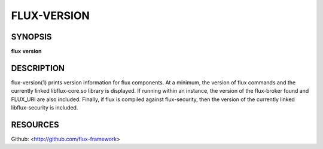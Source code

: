 ============
FLUX-VERSION
============


SYNOPSIS
========

**flux** **version**

DESCRIPTION
===========

flux-version(1) prints version information for flux components. At a minimum, the version of flux commands and the currently linked libflux-core.so library is displayed. If running within an instance, the version of the flux-broker found and FLUX_URI are also included. Finally, if flux is compiled against flux-security, then the version of the currently linked libflux-security is included.

RESOURCES
=========

Github: <http://github.com/flux-framework>
